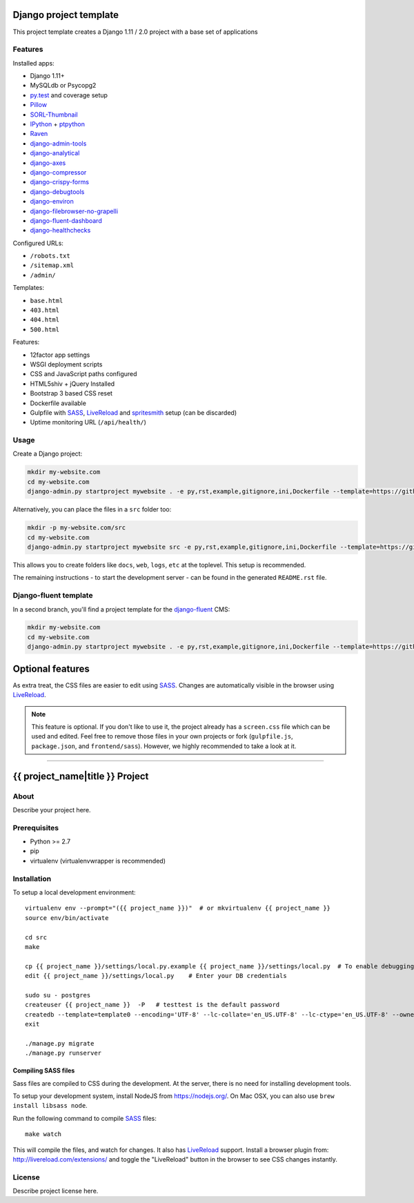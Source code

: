.. TODO: Complete the README descriptions and "about" section.{% if False %}{# Hiding GitHub README #}

.. image:: https://img.shields.io/travis/edoburu/django-project-template/master.svg?branch=master
    :target: http://travis-ci.org/edoburu/django-project-template
.. image:: https://img.shields.io/codecov/c/github/edoburu/django-project-template/master.svg
    :target: https://codecov.io/github/edoburu/django-project-template?branch=master

Django project template
=======================

This project template creates a Django 1.11 / 2.0 project with a base set of applications

Features
---------

Installed apps:

* Django 1.11+
* MySQLdb or Psycopg2
* py.test_ and coverage setup
* Pillow_
* SORL-Thumbnail_
* IPython_ + ptpython_
* Raven_
* django-admin-tools_
* django-analytical_
* django-axes_
* django-compressor_
* django-crispy-forms_
* django-debugtools_
* django-environ_
* django-filebrowser-no-grapelli_
* django-fluent-dashboard_
* django-healthchecks_

Configured URLs:

* ``/robots.txt``
* ``/sitemap.xml``
* ``/admin/``

Templates:

* ``base.html``
* ``403.html``
* ``404.html``
* ``500.html``

Features:

* 12factor app settings
* WSGI deployment scripts
* CSS and JavaScript paths configured
* HTML5shiv + jQuery Installed
* Bootstrap 3 based CSS reset
* Dockerfile available
* Gulpfile with SASS_, LiveReload_ and spritesmith_ setup (can be discarded)
* Uptime monitoring URL (``/api/health/``)

Usage
-----

Create a Django project:

.. code-block:: bash

    mkdir my-website.com
    cd my-website.com
    django-admin.py startproject mywebsite . -e py,rst,example,gitignore,ini,Dockerfile --template=https://github.com/edoburu/django-project-template/archive/master.zip

Alternatively, you can place the files in a ``src`` folder too:

.. code-block:: bash

    mkdir -p my-website.com/src
    cd my-website.com
    django-admin.py startproject mywebsite src -e py,rst,example,gitignore,ini,Dockerfile --template=https://github.com/edoburu/django-project-template/archive/master.zip

This allows you to create folders like ``docs``, ``web``, ``logs``, ``etc`` at the toplevel.
This setup is recommended.

The remaining instructions - to start the development server - can be found in the generated ``README.rst`` file.


Django-fluent template
----------------------

In a second branch, you'll find a project template for the django-fluent_ CMS:

.. code-block:: bash

    mkdir my-website.com
    cd my-website.com
    django-admin.py startproject mywebsite . -e py,rst,example,gitignore,ini,Dockerfile --template=https://github.com/edoburu/django-project-template/archive/django-fluent.zip


Optional features
=================

As extra treat, the CSS files are easier to edit using SASS_.
Changes are automatically visible in the browser using LiveReload_.

.. note::

    This feature is optional. If you don't like to use it, the project already has a ``screen.css`` file which can be used and edited.
    Feel free to remove those files in your own projects or fork (``gulpfile.js``, ``package.json``, and ``frontend/sass``).
    However, we highly recommended to take a look at it.

.. _bpython: http://bpython-interpreter.org/
.. _django-analytical: https://github.com/jcassee/django-analytical
.. _django-axes: https://github.com/django-security/django-axes
.. _django-admin-tools: https://bitbucket.org/izi/django-admin-tools
.. _django-compressor: https://django_compressor.readthedocs.io/
.. _django-crispy-forms: https://django-crispy-forms.readthedocs.io/
.. _django-debugtools: https://github.com/edoburu/django-debugtools
.. _django-environ: https://github.com/joke2k/django-environ
.. _django-filebrowser-no-grapelli: https://github.com/vdboor/django-filebrowser-no-grappelli-django14
.. _django-fluent-dashboard: https://github.com/edoburu/django-fluent-dashboard
.. _django-healthchecks: https://github.com/mvantellingen/django-healthchecks
.. _LiveReload: http://livereload.com/
.. _IPython: http://ipython.org/
.. _Pillow: https://github.com/python-pillow/Pillow
.. _ptpython: https://github.com/jonathanslenders/ptpython
.. _py.test: http://docs.pytest.org/
.. _Raven: https://github.com/getsentry/raven-python
.. _SORL-Thumbnail: https://github.com/sorl/sorl-thumbnail
.. _spritesmith: https://github.com/twolfson/gulp.spritesmith


------------

.. {% else %}

{{ project_name|title }} Project
========================================

About
-----

Describe your project here.

Prerequisites
-------------

- Python >= 2.7
- pip
- virtualenv (virtualenvwrapper is recommended)

Installation
------------

To setup a local development environment::

    virtualenv env --prompt="({{ project_name }})"  # or mkvirtualenv {{ project_name }}
    source env/bin/activate

    cd src
    make

    cp {{ project_name }}/settings/local.py.example {{ project_name }}/settings/local.py  # To enable debugging
    edit {{ project_name }}/settings/local.py    # Enter your DB credentials

    sudo su - postgres
    createuser {{ project_name }}  -P   # testtest is the default password
    createdb --template=template0 --encoding='UTF-8' --lc-collate='en_US.UTF-8' --lc-ctype='en_US.UTF-8' --owner={{ project_name }} {{ project_name }}
    exit

    ./manage.py migrate
    ./manage.py runserver

Compiling SASS files
~~~~~~~~~~~~~~~~~~~~

Sass files are compiled to CSS during the development.
At the server, there is no need for installing development tools.

To setup your development system, install NodeJS from https://nodejs.org/.
On Mac OSX, you can also use ``brew install libsass node``.

Run the following command to compile SASS_ files::

    make watch

This will compile the files, and watch for changes.
It also has LiveReload_ support.
Install a browser plugin from: http://livereload.com/extensions/
and toggle the "LiveReload" button in the browser to see CSS changes instantly.

License
-------

Describe project license here.


.. Add links here:{% endif %}

.. _django-fluent: http://django-fluent.org/
.. _LiveReload: http://livereload.com/
.. _SASS: http://sass-lang.com/
